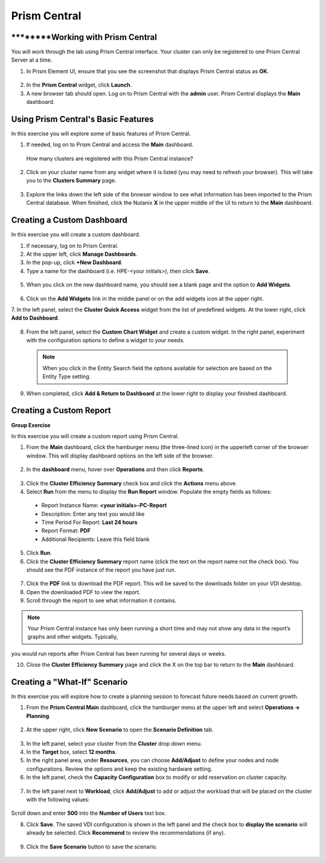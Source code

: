 .. Adding labels to the beginning of your lab is helpful for linking to the lab from other pages
.. _example_lab_11:

-------------
Prism Central
-------------

********Working with Prism Central
++++++++++++++++++++++++++

You will work through the lab using Prism Central interface. Your cluster can only be registered to one Prism Central Server at a time. 

1.  In Prism Element UI, ensure that you see the screenshot that displays Prism Central status as **OK**.
 
.. figure:: images/1.png

2.  In the **Prism Central** widget, click **Launch**.
3.  A new browser tab should open. Log on to Prism Central with the **admin** user. Prism Central displays the **Main** dashboard.

.. figure:: images/2.png
 
Using Prism Central's Basic Features
+++++++++++++++++++++++++++++

In this exercise you will explore some of basic features of Prism Central.

1.  If needed, log on to Prism Central and access the **Main** dashboard.
  How many clusters are registered with this Prism Central instance?

2.  Click on your cluster name from any widget where it is listed (you may need to refresh your browser). This will take you to the **Clusters Summary** page.

.. figure:: images/3.png
 
3.  Explore the links down the left side of the browser window to see what information has been imported to the Prism Central database. When finished, click the Nutanix **X** in the upper middle of the UI to return to the **Main** dashboard.

Creating a Custom Dashboard
+++++++++++++++++++++++

In this exercise you will create a custom dashboard.

1.  If necessary, log on to Prism Central.

2.  At the upper left, click **Manage Dashboards**.

3.  In the pop-up, click **+New Dashboard**.

4.  Type a name for the dashboard (i.e. HPE-<your initials>), then click **Save**.

.. figure:: images/4.png
 
5.  When you click on the new dashboard name, you should see a blank page and the option to **Add Widgets**.

.. figure:: images/5.png
 
6.  Click on the **Add Widgets** link in the middle panel or on the add widgets icon at the upper right.

7.  In the left panel, select the **Cluster Quick Access** widget from the list of predefined widgets.
At the lower right, click **Add to Dashboard**.
 
.. figure:: images/6.png

8.  From the left panel, select the **Custom Chart Widget** and create a custom widget. In the right panel, experiment with the configuration options to define a widget to your needs. 
  
 .. Note::
    When you click in the Entity Search field the options available for selection are based on the Entity Type setting.

.. figure:: images/7.png

9.  When completed, click **Add & Return to Dashboard** at the lower right to display your finished dashboard.

.. figure:: images/8.png
 
Creating a Custom Report
+++++++++++++++++++++++

**Group Exercise**

In this exercise you will create a custom report using Prism Central.

1.  From the **Main** dashboard, click the hamburger menu (the three-lined icon) in the upperleft corner of the browser window. This will display dashboard options on the left side of the browser.

.. figure:: images/9.png
 
2.  In the **dashboard** menu, hover over **Operations** and then click **Reports**.

.. figure:: images/10.png
 
3.  Click the **Cluster Efficiency Summary** check box and click the **Actions** menu above.

4.  Select **Run** from the menu to display the **Run Report** window. Populate the empty fields as follows:

 * Report Instance Name: **<your initials>-PC-Report**
 * Description: Enter any text you would like
 * Time Period For Report: **Last 24 hours**
 * Report Format: **PDF**
 * Additional Recipients: Leave this field blank

5.  Click **Run**.

6.  Click the **Cluster Efficiency Summary** report name (click the text on the report name not the check box). You should see the PDF instance of the report you have just run.

.. figure:: images/11.png
 
7.  Click the **PDF** link to download the PDF report. This will be saved to the downloads folder on your VDI desktop.

8.  Open the downloaded PDF to view the report.

9.  Scroll through the report to see what information it contains. 
  
.. Note::  
   Your Prism Central instance has only been running a short time and may not show any data in the report’s graphs and other widgets. Typically,

you would run reports after Prism Central has been running for several days or weeks.

10. Close the **Cluster Efficiency Summary** page and click the X on the top bar to return to the **Main** dashboard.

Creating a "What-If" Scenario
+++++++++++++++++++++++++++++

In this exercise you will explore how to create a planning session to forecast future needs based on current growth.

1.  From the **Prism Central Main** dashboard, click the hamburger menu at the upper left and select **Operations -> Planning**. 

.. figure:: images/12.png
 
2.  At the upper right, click **New Scenario** to open the **Scenario Definition** tab.

.. figure:: images/13.png
 
3.  In the left panel, select your cluster from the **Cluster** drop down menu.

4.  In the **Target** box, select **12 months**.

5.  In the right panel area, under **Resources**, you can choose **Add/Adjust** to define your nodes and node configurations. Review the options and keep the existing hardware setting.
6.  In the left panel, check the **Capacity Configuration** box to modify or add reservation on cluster capacity.

.. figure:: images/14.png
 
7.  In the left panel next to **Workload**, click **Add/Adjust** to add or adjust the workload that will be placed on the cluster with the following values:

.. figure:: images/15.png
 
Scroll down and enter **500** into the **Number of Users** text box. 

8.  Click **Save**. The saved VDI configuration is shown in the left panel and the check box to **display the scenario** will already be selected. Click **Recommend** to review the recommendations (if any).
 
.. figure:: images/16.png

9.  Click the **Save Scenario** button to save the scenario.
 
.. figure:: images/17.png
